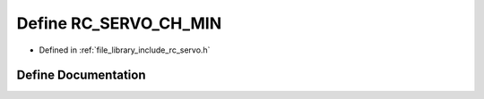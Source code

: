 .. _exhale_define_group___servo_1ga2b4c5c8c32bac51565fab764ca15384e:

Define RC_SERVO_CH_MIN
======================

- Defined in :ref:`file_library_include_rc_servo.h`


Define Documentation
--------------------


.. doxygendefine:: RC_SERVO_CH_MIN
   :project: librobotcontrol